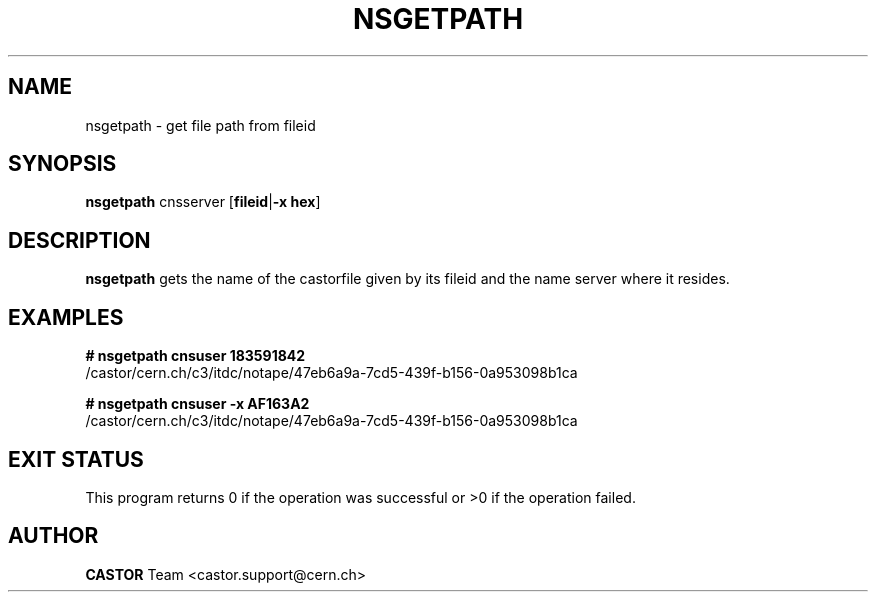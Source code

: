 .\" @(#)$RCSfile: nsgetpath.man,v $ $Revision: 1.1 $ $Date: 2008/02/26 17:58:07 $ CERN Castor Dev team
.\" Copyright (C) 2003  CERN
.\" All rights reserved
.\"
.TH NSGETPATH 1 "$Date: 2008/02/26 17:58:07 $" CASTOR "Cns User Commands"
.SH NAME
nsgetpath \- get file path from fileid
.SH SYNOPSIS
.B nsgetpath
.RB cnsserver
.RB [ fileid | "-x hex" ]
.SH DESCRIPTION
.B nsgetpath
gets the name of the castorfile given by its fileid and the name
server where it resides.

.SH EXAMPLES
.BI #\ nsgetpath\ cnsuser\ 183591842
.fi
/castor/cern.ch/c3/itdc/notape/47eb6a9a-7cd5-439f-b156-0a953098b1ca

.BI #\ nsgetpath\ cnsuser\ -x\ AF163A2
.fi
/castor/cern.ch/c3/itdc/notape/47eb6a9a-7cd5-439f-b156-0a953098b1ca

.SH EXIT STATUS
This program returns 0 if the operation was successful or >0 if the operation failed.
.SH AUTHOR
\fBCASTOR\fP Team <castor.support@cern.ch>

